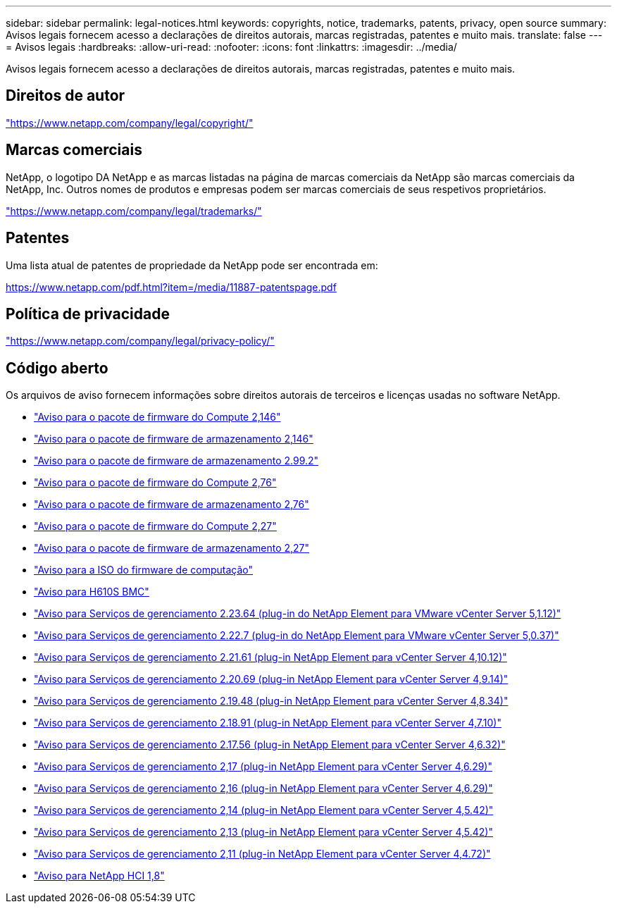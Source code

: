 ---
sidebar: sidebar 
permalink: legal-notices.html 
keywords: copyrights, notice, trademarks, patents, privacy, open source 
summary: Avisos legais fornecem acesso a declarações de direitos autorais, marcas registradas, patentes e muito mais. 
translate: false 
---
= Avisos legais
:hardbreaks:
:allow-uri-read: 
:nofooter: 
:icons: font
:linkattrs: 
:imagesdir: ../media/


[role="lead"]
Avisos legais fornecem acesso a declarações de direitos autorais, marcas registradas, patentes e muito mais.



== Direitos de autor

link:https://www.netapp.com/company/legal/copyright/["https://www.netapp.com/company/legal/copyright/"^]



== Marcas comerciais

NetApp, o logotipo DA NetApp e as marcas listadas na página de marcas comerciais da NetApp são marcas comerciais da NetApp, Inc. Outros nomes de produtos e empresas podem ser marcas comerciais de seus respetivos proprietários.

link:https://www.netapp.com/company/legal/trademarks/["https://www.netapp.com/company/legal/trademarks/"^]



== Patentes

Uma lista atual de patentes de propriedade da NetApp pode ser encontrada em:

link:https://www.netapp.com/pdf.html?item=/media/11887-patentspage.pdf["https://www.netapp.com/pdf.html?item=/media/11887-patentspage.pdf"^]



== Política de privacidade

link:https://www.netapp.com/company/legal/privacy-policy/["https://www.netapp.com/company/legal/privacy-policy/"^]



== Código aberto

Os arquivos de aviso fornecem informações sobre direitos autorais de terceiros e licenças usadas no software NetApp.

* link:../media/compute_firmware_bundle_2.146_notices.pdf["Aviso para o pacote de firmware do Compute 2,146"^]
* link:../media/storage_firmware_bundle_2.146_notices.pdf["Aviso para o pacote de firmware de armazenamento 2,146"^]
* link:../media/storage_firmware_bundle_2.99_notices.pdf["Aviso para o pacote de firmware de armazenamento 2.99.2"^]
* link:../media/compute_firmware_bundle_2.76_notices.pdf["Aviso para o pacote de firmware do Compute 2,76"^]
* link:../media/storage_firmware_bundle_2.76_notices.pdf["Aviso para o pacote de firmware de armazenamento 2,76"^]
* link:../media/compute_firmware_bundle_2.27_notices.pdf["Aviso para o pacote de firmware do Compute 2,27"^]
* link:../media/storage_firmware_bundle_2.27_notices.pdf["Aviso para o pacote de firmware de armazenamento 2,27"^]
* link:../media/compute_iso_notice.pdf["Aviso para a ISO do firmware de computação"^]
* link:../media/H610S_BMC_notice.pdf["Aviso para H610S BMC"^]
* link:../media/mgmt_svcs_2.23_notice.pdf["Aviso para Serviços de gerenciamento 2.23.64 (plug-in do NetApp Element para VMware vCenter Server 5,1.12)"^]
* link:../media/mgmt_svcs_2.22_notice.pdf["Aviso para Serviços de gerenciamento 2.22.7 (plug-in do NetApp Element para VMware vCenter Server 5,0.37)"^]
* link:../media/mgmt_svcs_2.21_notice.pdf["Aviso para Serviços de gerenciamento 2.21.61 (plug-in NetApp Element para vCenter Server 4,10.12)"^]
* link:../media/2.20_notice.pdf["Aviso para Serviços de gerenciamento 2.20.69 (plug-in NetApp Element para vCenter Server 4,9.14)"^]
* link:../media/2.19.48_notice.pdf["Aviso para Serviços de gerenciamento 2.19.48 (plug-in NetApp Element para vCenter Server 4,8.34)"^]
* link:../media/2.18.91_notice.pdf["Aviso para Serviços de gerenciamento 2.18.91 (plug-in NetApp Element para vCenter Server 4,7.10)"^]
* link:../media/2.17.56-notice.pdf["Aviso para Serviços de gerenciamento 2.17.56 (plug-in NetApp Element para vCenter Server 4,6.32)"^]
* link:../media/2.17_notice.pdf["Aviso para Serviços de gerenciamento 2,17 (plug-in NetApp Element para vCenter Server 4,6.29)"^]
* link:../media/2.16_notice.pdf["Aviso para Serviços de gerenciamento 2,16 (plug-in NetApp Element para vCenter Server 4,6.29)"^]
* link:../media/mgmt_svcs_2.14_notice.pdf["Aviso para Serviços de gerenciamento 2,14 (plug-in NetApp Element para vCenter Server 4,5.42)"^]
* link:../media/2.13_notice.pdf["Aviso para Serviços de gerenciamento 2,13 (plug-in NetApp Element para vCenter Server 4,5.42)"^]
* link:../media/mgmt_svcs2.11_notice.pdf["Aviso para Serviços de gerenciamento 2,11 (plug-in NetApp Element para vCenter Server 4,4.72)"^]
* https://library.netapp.com/ecm/ecm_download_file/ECMLP2870307["Aviso para NetApp HCI 1,8"^]

